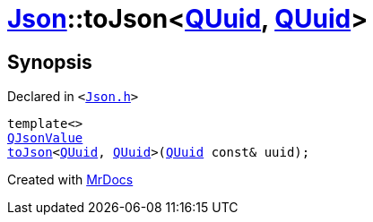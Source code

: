 [#Json-toJson-0f]
= xref:Json.adoc[Json]::toJson&lt;xref:QUuid.adoc[QUuid], xref:QUuid.adoc[QUuid]&gt;
:relfileprefix: ../
:mrdocs:


== Synopsis

Declared in `&lt;https://github.com/PrismLauncher/PrismLauncher/blob/develop/launcher/Json.h#L93[Json&period;h]&gt;`

[source,cpp,subs="verbatim,replacements,macros,-callouts"]
----
template&lt;&gt;
xref:QJsonValue.adoc[QJsonValue]
xref:Json/toJson-00.adoc[toJson]&lt;xref:QUuid.adoc[QUuid], xref:QUuid.adoc[QUuid]&gt;(xref:QUuid.adoc[QUuid] const& uuid);
----



[.small]#Created with https://www.mrdocs.com[MrDocs]#

